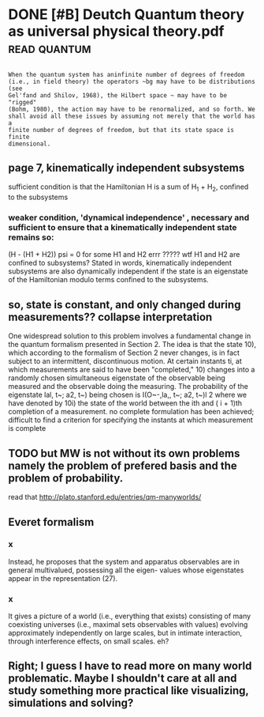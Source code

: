 #+TITLE: 
#+filetags: physics
#+logseq_graph: false

* DONE [#B] Deutch Quantum theory as universal physical theory.pdf :read:quantum:
:PROPERTIES:
:ID:       bc5bd030beb62965b08abf226aa8ee14
:END:

** 
:PROPERTIES:
:ID:       d41d8cd98f00b204e9800998ecf8427e
:END:
: When the quantum system has aninfinite number of degrees of freedom
: (i.e., in field theory) the operators ~bg may have to be distributions (see
: Gel'fand and Shilov, 1968), the Hilbert space ~ may have to be "rigged"
: (Bohm, 1980), the action may have to be renormalized, and so forth. We
: shall avoid all these issues by assuming not merely that the world has a
: finite number of degrees of freedom, but that its state space is finite
: dimensional.

** page 7, kinematically independent subsystems
:PROPERTIES:
:ID:       74b581ff9b0784a61f7df2b4cdf08a34
:END:
sufficient condition is that the Hamiltonian H is a sum of H_1 + H_2, confined to the subsystems

*** weaker condition, 'dynamical independence' , necessary and sufficient to ensure that a kinematically independent state remains so:
:PROPERTIES:
:ID:       0c3cf7a9e27731786aa8b1ef40866460
:END:
(H - (H1 + H2)) psi = 0 for some H1 and H2
errr ????? wtf H1 and H2 are confined to subsystems?
Stated in words, kinematically independent subsystems are also dynamically independent if the state is an eigenstate of the Hamiltonian modulo terms confined to the subsystems.

** so, state is constant, and only changed during measurements?? collapse interpretation
:PROPERTIES:
:ID:       212f7c390a3a5ac3fc466708feab525b
:END:
    One widespread solution to this problem involves a fundamental change
    in the quantum formalism presented in Section 2. The idea is that the state
    10), which according to the formalism of Section 2 never changes, is in fact
    subject to an intermittent, discontinuous motion. At certain instants ti, at
    which measurements are said to have been "completed," 10) changes into
    a randomly chosen simultaneous eigenstate of the observable being
    measured and the observable doing the measuring. The probability of the
    eigenstate lal, t~; a2, t~) being chosen is
    I(O~-,la,, t~; a2, t~)l 2
    where we have denoted by 10i) the state of the world between the ith and
    ( i + 1)th completion of a measurement.
no complete formulation has been achieved; difficult to find a criterion for specifying the instants at which measurement is complete

** TODO but MW is not without its own problems namely the problem of prefered basis and the problem of probability.
:PROPERTIES:
:ID:       1fa519be71c3d1876c589b765d570ff7
:END:
read that http://plato.stanford.edu/entries/qm-manyworlds/ 

** Everet formalism
:PROPERTIES:
:ID:       70b3b587eeaff85740c0606ccd73719a
:END:
*** x
:PROPERTIES:
:ID:       9dd4e461268c8034f5c8564e155c67a6
:END:
Instead, he proposes that the system and
apparatus observables are in general multivalued, possessing all the eigen-
values whose eigenstates appear in the representation (27). 

*** x
:PROPERTIES:
:ID:       9dd4e461268c8034f5c8564e155c67a6
:END:
It gives a picture of a world (i.e., everything that exists) consisting of many
coexisting universes (i.e., maximal sets observables with values) evolving
approximately independently on large scales, but in intimate interaction,
through interference effects, on small scales.
eh?

** Right; I guess I have to read more on many world problematic. Maybe I shouldn't care at all and study something more practical like visualizing, simulations and solving?
:PROPERTIES:
:ID:       510cd1edd35efa9aca2f0867824e3ac6
:END:
